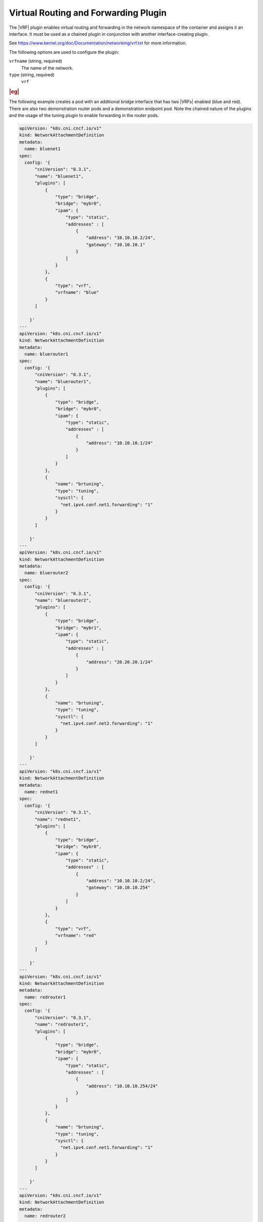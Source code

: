 .. _virtual-routing-and-forwarding-plugin-0e53f2c2de21:

=====================================
Virtual Routing and Forwarding Plugin
=====================================

The |VRF| plugin enables virtual routing and forwarding in the network
namespace of the container and assigns it an interface. It must be used as a
chained plugin in conjunction with another interface-creating plugin.

See https://www.kernel.org/doc/Documentation/networking/vrf.txt for more
information.

The following options are used to configure the plugin:

``vrfname`` (string, required)
    The name of the network.

``type`` (string, required)
    ``vrf``

.. rubric:: |eg|

The following example creates a pod with an additional bridge interface that
has two |VRFs| enabled (blue and red).  There are also two demonstration router
pods and a demonstration endpoint pod.  Note the chained nature of the plugins
and the usage of the tuning plugin to enable forwarding in the router pods.

.. code-block:: yaml

   apiVersion: "k8s.cni.cncf.io/v1"
   kind: NetworkAttachmentDefinition
   metadata:
     name: bluenet1
   spec:
     config: '{
         "cniVersion": "0.3.1",
         "name": "bluenet1",
         "plugins": [
             {
                 "type": "bridge",
                 "bridge": "mybr0",
                 "ipam": {
                     "type": "static",
                     "addresses" : [
                         {
                             "address": "10.10.10.2/24",
                             "gateway": "10.10.10.1"
                         }
                     ]
                 }
             },
             {
                 "type": "vrf",
                 "vrfname": "blue"
             }
         ]

       }'
   ---
   apiVersion: "k8s.cni.cncf.io/v1"
   kind: NetworkAttachmentDefinition
   metadata:
     name: bluerouter1
   spec:
     config: '{
         "cniVersion": "0.3.1",
         "name": "bluerouter1",
         "plugins": [
             {
                 "type": "bridge",
                 "bridge": "mybr0",
                 "ipam": {
                     "type": "static",
                     "addresses" : [
                         {
                             "address": "10.10.10.1/24"
                         }
                     ]
                 }
             },
             {
                 "name": "brtuning",
                 "type": "tuning",
                 "sysctl": {
                   "net.ipv4.conf.net1.forwarding": "1"
                 }
             }
         ]

       }'
   ---
   apiVersion: "k8s.cni.cncf.io/v1"
   kind: NetworkAttachmentDefinition
   metadata:
     name: bluerouter2
   spec:
     config: '{
         "cniVersion": "0.3.1",
         "name": "bluerouter2",
         "plugins": [
             {
                 "type": "bridge",
                 "bridge": "mybr1",
                 "ipam": {
                     "type": "static",
                     "addresses" : [
                         {
                             "address": "20.20.20.1/24"
                         }
                     ]
                 }
             },
             {
                 "name": "brtuning",
                 "type": "tuning",
                 "sysctl": {
                   "net.ipv4.conf.net2.forwarding": "1"
                 }
             }
         ]

       }'
   ---
   apiVersion: "k8s.cni.cncf.io/v1"
   kind: NetworkAttachmentDefinition
   metadata:
     name: rednet1
   spec:
     config: '{
         "cniVersion": "0.3.1",
         "name": "rednet1",
         "plugins": [
             {
                 "type": "bridge",
                 "bridge": "mybr0",
                 "ipam": {
                     "type": "static",
                     "addresses" : [
                         {
                             "address": "10.10.10.2/24",
                             "gateway": "10.10.10.254"
                         }
                     ]
                 }
             },
             {
                 "type": "vrf",
                 "vrfname": "red"
             }
         ]

       }'
   ---
   apiVersion: "k8s.cni.cncf.io/v1"
   kind: NetworkAttachmentDefinition
   metadata:
     name: redrouter1
   spec:
     config: '{
         "cniVersion": "0.3.1",
         "name": "redrouter1",
         "plugins": [
             {
                 "type": "bridge",
                 "bridge": "mybr0",
                 "ipam": {
                     "type": "static",
                     "addresses" : [
                         {
                             "address": "10.10.10.254/24"
                         }
                     ]
                 }
             },
             {
                 "name": "brtuning",
                 "type": "tuning",
                 "sysctl": {
                   "net.ipv4.conf.net1.forwarding": "1"
                 }
             }
         ]

       }'
   ---
   apiVersion: "k8s.cni.cncf.io/v1"
   kind: NetworkAttachmentDefinition
   metadata:
     name: redrouter2
   spec:
     config: '{
         "cniVersion": "0.3.1",
         "name": "redrouter2",
         "plugins": [
             {
                 "type": "bridge",
                 "bridge": "mybr1",
                 "ipam": {
                     "type": "static",
                     "addresses" : [
                         {
                             "address": "20.20.20.254/24"
                         }
                     ]
                 }
             },
             {
                 "name": "brtuning",
                 "type": "tuning",
                 "sysctl": {
                   "net.ipv4.conf.net2.forwarding": "1"
                 }
             }
         ]

       }'
   ---
   apiVersion: "k8s.cni.cncf.io/v1"
   kind: NetworkAttachmentDefinition
   metadata:
     name: epnet1
   spec:
     config: '{
         "cniVersion": "0.3.1",
         "name": "epnet1",
         "plugins": [
             {
                 "type": "bridge",
                 "bridge": "mybr1",
                 "ipam": {
                     "type": "static",
                     "addresses" : [
                         {
                             "address": "20.20.20.2/24",
                             "gateway": "20.20.20.1"
                         }
                     ],
                     "routes" : [
                       { "dst" : "10.10.10.0/24", "gw": "20.20.20.1"}
                     ]
                 }
             }
         ]

       }'
   ---
   apiVersion: v1
   kind: Pod
   metadata:
     name: vrfpod1
     annotations:
       k8s.v1.cni.cncf.io/networks: '[
               { "name": "bluenet1" },
               { "name": "rednet1" }
       ]'
   spec:
     containers:
     - name: vrfpod1
       image: praqma/network-multitool:extra
       imagePullPolicy: IfNotPresent
       command: [ "/bin/bash", "-c", "--" ]
       args: [ "while true; do sleep 300000; done;" ]
       securityContext:
         capabilities:
           add:
             - NET_ADMIN
     nodeName: controller-0
   ---
   apiVersion: v1
   kind: Pod
   metadata:
     name: routerblue
     annotations:
       k8s.v1.cni.cncf.io/networks: '[
               { "name": "bluerouter1" },
               { "name": "bluerouter2" }
       ]'
   spec:
     containers:
     - name: routerblue
       image: praqma/network-multitool:extra
       imagePullPolicy: IfNotPresent
       command: [ "/bin/bash", "-c", "--" ]
       args: [ "while true; do sleep 300000; done;" ]
     nodeName: controller-0
   ---
   apiVersion: v1
   kind: Pod
   metadata:
     name: routerred
     annotations:
       k8s.v1.cni.cncf.io/networks: '[
               { "name": "redrouter1" },
               { "name": "redrouter2" }
       ]'
   spec:
     containers:
     - name: routerred
       image: praqma/network-multitool:extra
       imagePullPolicy: IfNotPresent
       command: [ "/bin/bash", "-c", "--" ]
       args: [ "while true; do sleep 300000; done;" ]
     nodeName: controller-0
   ---
   apiVersion: v1
   kind: Pod
   metadata:
     name: endpoint1
     annotations:
       k8s.v1.cni.cncf.io/networks: '[
               { "name": "epnet1" }
       ]'
   spec:
     containers:
     - name: endpoint1
       image: praqma/network-multitool:extra
       imagePullPolicy: IfNotPresent
       command: [ "/bin/bash", "-c", "--" ]
       args: [ "while true; do sleep 300000; done;" ]
     nodeName: controller-0

Once the ``yaml`` configuration listed above has been applied, do the
following:

#. Ensure the |VRFs| are listed in the ``vrfpod``.

   .. code-block:: none

      kubectl exec -it vrfpod1 -- ip vrf show
      Name              Table
      -----------------------
      blue                 1
      red                  2

#. Ensure both ``net1`` and ``net2`` interfaces both have the same IP address.

   .. code-block:: none

      $ kubectl exec -it vrfpod1 -- ip addr list

#. Add different routes through each |VRF|.

   .. code-block:: none

      $ kubectl exec -it vrfpod1 -- ip route add 20.20.20.0/24 via 10.10.10.1 vrf blue
      $ kubectl exec -it vrfpod1 -- ip route add 20.20.20.0/24 via 10.10.10.254 vrf red

#. Ping the endpoint via the blue |VRF|.

   .. code-block:: none

      kubectl exec -it vrfpod1 -- ping -I net1 20.20.20.2

#. Observe via tcpdump or pkt stats that the blue router gets all the traffic

   .. code-block:: none

      $ kubectl exec -it routerblue -- tcpdump -enn -i net1

#. Ping the endpoint via the red |VRF|.

   .. code-block:: none

      $ kubectl exec -it vrfpod -- ping -I net2 20.20.20.2

#. Observe via :command:`tcpdump` or :command:`pkt`` stats that the red router
   gets all outgoing traffic from the ``vrfpod``.  Return traffic goes via the
   blue router, as that is the default ``gw`` for the endpoint.

   .. code-block:: none

      $ kubectl exec -it routerred -- tcpdump -enn -i net1
